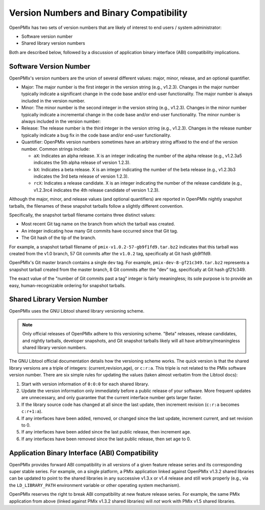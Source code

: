 .. _label-version-numbers:

Version Numbers and Binary Compatibility
========================================

OpenPMIx has two sets of version numbers that are likely of interest
to end users / system administrator:

* Software version number
* Shared library version numbers

Both are described below, followed by a discussion of application
binary interface (ABI) compatibility implications.

Software Version Number
-----------------------

OpenPMIx's version numbers are the union of several different values:
major, minor, release, and an optional quantifier.

* Major: The major number is the first integer in the version string
  (e.g., v1.2.3). Changes in the major number typically indicate a
  significant change in the code base and/or end-user
  functionality. The major number is always included in the version
  number.

* Minor: The minor number is the second integer in the version
  string (e.g., v1.2.3). Changes in the minor number typically
  indicate a incremental change in the code base and/or end-user
  functionality. The minor number is always included in the version
  number:

* Release: The release number is the third integer in the version
  string (e.g., v1.2.3). Changes in the release number typically
  indicate a bug fix in the code base and/or end-user
  functionality.

* Quantifier: OpenPMIx version numbers sometimes have an arbitrary
  string affixed to the end of the version number. Common strings
  include:

  * ``aX``: Indicates an alpha release. X is an integer indicating
    the number of the alpha release (e.g., v1.2.3a5 indicates the
    5th alpha release of version 1.2.3).
  * ``bX``: Indicates a beta release. X is an integer indicating
    the number of the beta release (e.g., v1.2.3b3 indicates the 3rd
    beta release of version 1.2.3).
  * ``rcX``: Indicates a release candidate. X is an integer
    indicating the number of the release candidate (e.g., v1.2.3rc4
    indicates the 4th release candidate of version 1.2.3).

Although the major, minor, and release values (and optional
quantifiers) are reported in OpenPMIx nightly snapshot tarballs, the
filenames of these snapshot tarballs follow a slightly different
convention.

Specifically, the snapshot tarball filename contains three distinct
values:

* Most recent Git tag name on the branch from which the tarball was
  created.

* An integer indicating how many Git commits have occurred since
  that Git tag.

* The Git hash of the tip of the branch.

For example, a snapshot tarball filename of
``pmix-v1.0.2-57-gb9f1fd9.tar.bz2`` indicates that this tarball was
created from the v1.0 branch, 57 Git commits after the ``v1.0.2`` tag,
specifically at Git hash gb9f1fd9.

OpenPMIx's Git master branch contains a single ``dev`` tag.  For example,
``pmix-dev-8-gf21c349.tar.bz2`` represents a snapshot tarball created
from the master branch, 8 Git commits after the "dev" tag,
specifically at Git hash gf21c349.

The exact value of the "number of Git commits past a tag" integer is
fairly meaningless; its sole purpose is to provide an easy,
human-recognizable ordering for snapshot tarballs.

Shared Library Version Number
-----------------------------

OpenPMIx uses the GNU Libtool shared library versioning scheme.

.. note:: Only official releases of OpenPMIx adhere to this versioning
          scheme. "Beta" releases, release candidates, and nightly
          tarballs, developer snapshots, and Git snapshot tarballs
          likely will all have arbitrary/meaningless shared library
          version numbers.

The GNU Libtool official documentation details how the versioning
scheme works.  The quick version is that the shared library versions
are a triple of integers: (current,revision,age), or ``c:r:a``.  This
triple is not related to the PMIx software version number.  There
are six simple rules for updating the values (taken almost verbatim
from the Libtool docs):

#. Start with version information of ``0:0:0`` for each shared library.

#. Update the version information only immediately before a public
   release of your software. More frequent updates are unnecessary,
   and only guarantee that the current interface number gets larger
   faster.

#. If the library source code has changed at all since the last
   update, then increment revision (``c:r:a`` becomes ``c:r+1:a``).

#. If any interfaces have been added, removed, or changed since the
   last update, increment current, and set revision to 0.

#. If any interfaces have been added since the last public release,
   then increment age.

#. If any interfaces have been removed since the last public release,
   then set age to 0.

Application Binary Interface (ABI) Compatibility
------------------------------------------------

OpenPMIx provides forward ABI compatibility in all versions of a given
feature release series and its corresponding
super stable series.  For example, on a single platform, a PMIx
application linked against OpenPMIx v1.3.2 shared libraries can be
updated to point to the shared libraries in any successive v1.3.x or
v1.4 release and still work properly (e.g., via the ``LD_LIBRARY_PATH``
environment variable or other operating system mechanism).

OpenPMIx reserves the right to break ABI compatibility at new feature
release series.  For example, the same PMIx application from above
(linked against PMIx v1.3.2 shared libraries) will *not* work with
PMIx v1.5 shared libraries.
